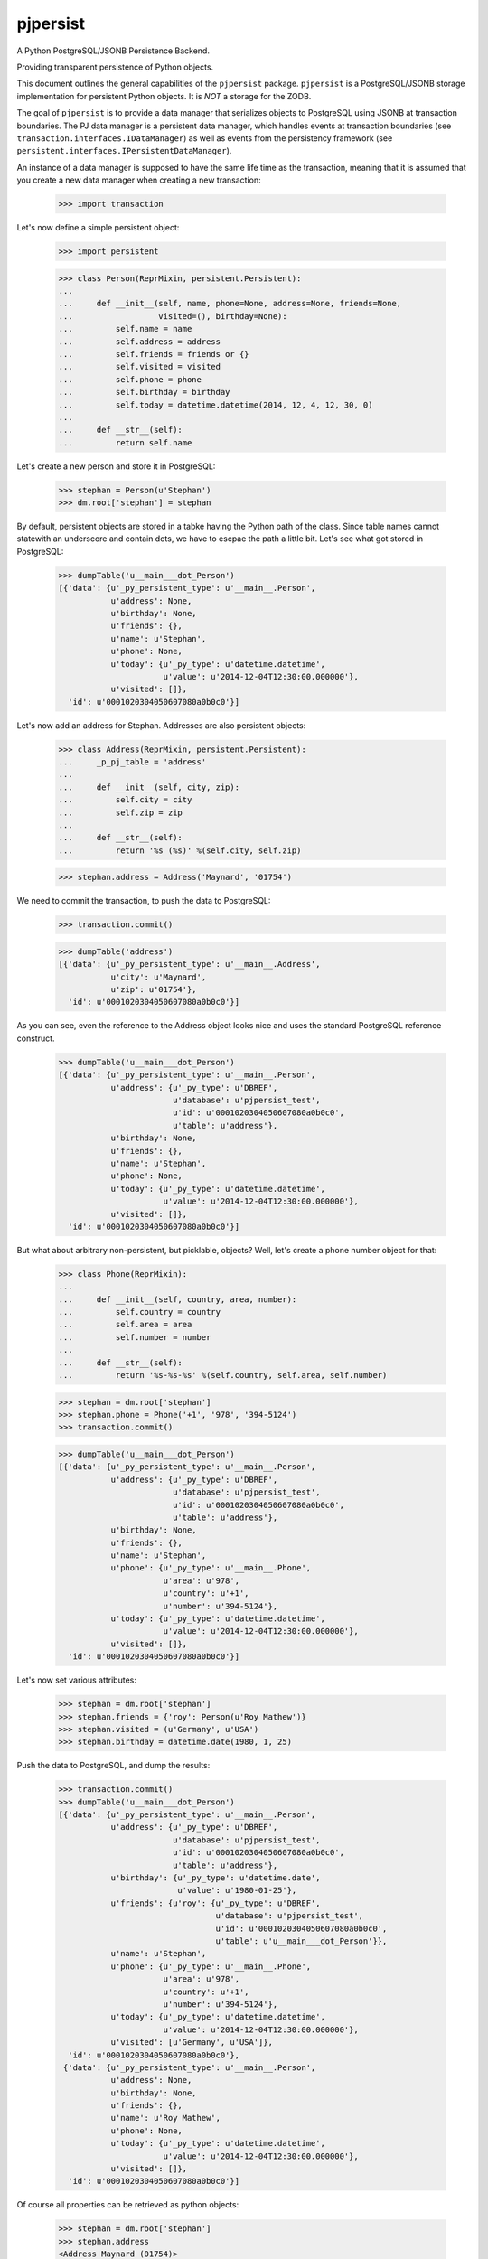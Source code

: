 pjpersist
=========

.. image:: https://github.com/Shoobx/pjpersist/actions/workflows/test.yml/badge.svg
   :target: https://github.com/Shoobx/pjpersist/actions

.. image:: https://coveralls.io/repos/github/Shoobx/pjpersist/badge.svg?branch=master
   :target: https://coveralls.io/github/Shoobx/pjpersist?branch=master

.. image:: https://img.shields.io/pypi/v/pjpersist.svg
   :target: https://pypi.python.org/pypi/pjpersist

.. image:: https://img.shields.io/pypi/pyversions/pjpersist.svg
   :target: https://pypi.python.org/pypi/pjpersist/

.. image:: https://api.codeclimate.com/v1/badges/4ec0dc21a6419e5362e8/maintainability
   :target: https://codeclimate.com/github/Shoobx/pjpersist/maintainability
   :alt: Maintainability


A Python PostgreSQL/JSONB Persistence Backend.

Providing transparent persistence of Python objects.

This document outlines the general capabilities of the ``pjpersist``
package. ``pjpersist`` is a PostgreSQL/JSONB storage implementation for
persistent Python objects. It is *NOT* a storage for the ZODB.

The goal of ``pjpersist`` is to provide a data manager that serializes objects
to PostgreSQL using JSONB at transaction boundaries. The PJ data manager is
a persistent data manager, which handles events at transaction boundaries (see
``transaction.interfaces.IDataManager``) as well as events from the
persistency framework (see ``persistent.interfaces.IPersistentDataManager``).

An instance of a data manager is supposed to have the same life time as the
transaction, meaning that it is assumed that you create a new data manager
when creating a new transaction:

  >>> import transaction

Let's now define a simple persistent object:

  >>> import persistent

  >>> class Person(ReprMixin, persistent.Persistent):
  ...
  ...     def __init__(self, name, phone=None, address=None, friends=None,
  ...                  visited=(), birthday=None):
  ...         self.name = name
  ...         self.address = address
  ...         self.friends = friends or {}
  ...         self.visited = visited
  ...         self.phone = phone
  ...         self.birthday = birthday
  ...         self.today = datetime.datetime(2014, 12, 4, 12, 30, 0)
  ...
  ...     def __str__(self):
  ...         return self.name

Let's create a new person and store it in PostgreSQL:

  >>> stephan = Person(u'Stephan')
  >>> dm.root['stephan'] = stephan

By default, persistent objects are stored in a tabke having the Python path of
the class. Since table names cannot statewith an underscore and contain dots,
we have to escpae the path a little bit. Let's see what got stored in
PostgreSQL:

  >>> dumpTable('u__main___dot_Person')
  [{'data': {u'_py_persistent_type': u'__main__.Person',
             u'address': None,
             u'birthday': None,
             u'friends': {},
             u'name': u'Stephan',
             u'phone': None,
             u'today': {u'_py_type': u'datetime.datetime',
                        u'value': u'2014-12-04T12:30:00.000000'},
             u'visited': []},
    'id': u'0001020304050607080a0b0c0'}]

Let's now add an address for Stephan. Addresses are also persistent objects:

  >>> class Address(ReprMixin, persistent.Persistent):
  ...     _p_pj_table = 'address'
  ...
  ...     def __init__(self, city, zip):
  ...         self.city = city
  ...         self.zip = zip
  ...
  ...     def __str__(self):
  ...         return '%s (%s)' %(self.city, self.zip)

  >>> stephan.address = Address('Maynard', '01754')

We need to commit the transaction, to push the data to PostgreSQL:

  >>> transaction.commit()

  >>> dumpTable('address')
  [{'data': {u'_py_persistent_type': u'__main__.Address',
             u'city': u'Maynard',
             u'zip': u'01754'},
    'id': u'0001020304050607080a0b0c0'}]

As you can see, even the reference to the Address object looks nice and uses
the standard PostgreSQL reference construct.

  >>> dumpTable('u__main___dot_Person')
  [{'data': {u'_py_persistent_type': u'__main__.Person',
             u'address': {u'_py_type': u'DBREF',
                          u'database': u'pjpersist_test',
                          u'id': u'0001020304050607080a0b0c0',
                          u'table': u'address'},
             u'birthday': None,
             u'friends': {},
             u'name': u'Stephan',
             u'phone': None,
             u'today': {u'_py_type': u'datetime.datetime',
                        u'value': u'2014-12-04T12:30:00.000000'},
             u'visited': []},
    'id': u'0001020304050607080a0b0c0'}]

But what about arbitrary non-persistent, but picklable, objects?
Well, let's create a phone number object for that:

  >>> class Phone(ReprMixin):
  ...
  ...     def __init__(self, country, area, number):
  ...         self.country = country
  ...         self.area = area
  ...         self.number = number
  ...
  ...     def __str__(self):
  ...         return '%s-%s-%s' %(self.country, self.area, self.number)

  >>> stephan = dm.root['stephan']
  >>> stephan.phone = Phone('+1', '978', '394-5124')
  >>> transaction.commit()

  >>> dumpTable('u__main___dot_Person')
  [{'data': {u'_py_persistent_type': u'__main__.Person',
             u'address': {u'_py_type': u'DBREF',
                          u'database': u'pjpersist_test',
                          u'id': u'0001020304050607080a0b0c0',
                          u'table': u'address'},
             u'birthday': None,
             u'friends': {},
             u'name': u'Stephan',
             u'phone': {u'_py_type': u'__main__.Phone',
                        u'area': u'978',
                        u'country': u'+1',
                        u'number': u'394-5124'},
             u'today': {u'_py_type': u'datetime.datetime',
                        u'value': u'2014-12-04T12:30:00.000000'},
             u'visited': []},
    'id': u'0001020304050607080a0b0c0'}]

Let's now set various attributes:

  >>> stephan = dm.root['stephan']
  >>> stephan.friends = {'roy': Person(u'Roy Mathew')}
  >>> stephan.visited = (u'Germany', u'USA')
  >>> stephan.birthday = datetime.date(1980, 1, 25)

Push the data to PostgreSQL, and dump the results:

  >>> transaction.commit()
  >>> dumpTable('u__main___dot_Person')
  [{'data': {u'_py_persistent_type': u'__main__.Person',
             u'address': {u'_py_type': u'DBREF',
                          u'database': u'pjpersist_test',
                          u'id': u'0001020304050607080a0b0c0',
                          u'table': u'address'},
             u'birthday': {u'_py_type': u'datetime.date',
                           u'value': u'1980-01-25'},
             u'friends': {u'roy': {u'_py_type': u'DBREF',
                                   u'database': u'pjpersist_test',
                                   u'id': u'0001020304050607080a0b0c0',
                                   u'table': u'u__main___dot_Person'}},
             u'name': u'Stephan',
             u'phone': {u'_py_type': u'__main__.Phone',
                        u'area': u'978',
                        u'country': u'+1',
                        u'number': u'394-5124'},
             u'today': {u'_py_type': u'datetime.datetime',
                        u'value': u'2014-12-04T12:30:00.000000'},
             u'visited': [u'Germany', u'USA']},
    'id': u'0001020304050607080a0b0c0'},
   {'data': {u'_py_persistent_type': u'__main__.Person',
             u'address': None,
             u'birthday': None,
             u'friends': {},
             u'name': u'Roy Mathew',
             u'phone': None,
             u'today': {u'_py_type': u'datetime.datetime',
                        u'value': u'2014-12-04T12:30:00.000000'},
             u'visited': []},
    'id': u'0001020304050607080a0b0c0'}]

Of course all properties can be retrieved as python objects:

  >>> stephan = dm.root['stephan']
  >>> stephan.address
  <Address Maynard (01754)>

  >>> stephan.address.city
  u'Maynard'

  >>> stephan.birthday
  datetime.date(1980, 1, 25)

  >>> stephan.friends
  {u'roy': <Person Roy Mathew>}

  >>> stephan.phone
  <Phone +1-978-394-5124>

  >>> stephan.today
  datetime.datetime(2014, 12, 4, 12, 30)

  >>> stephan.visited
  [u'Germany', u'USA']


See src/pjpersist/README.txt and the other txt files in the package
for more details.
